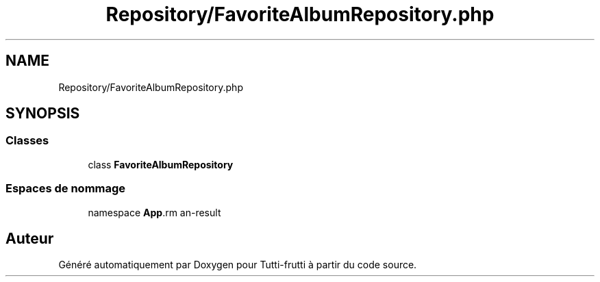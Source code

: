 .TH "Repository/FavoriteAlbumRepository.php" 3 "Tutti-frutti" \" -*- nroff -*-
.ad l
.nh
.SH NAME
Repository/FavoriteAlbumRepository.php
.SH SYNOPSIS
.br
.PP
.SS "Classes"

.in +1c
.ti -1c
.RI "class \fBFavoriteAlbumRepository\fP"
.br
.in -1c
.SS "Espaces de nommage"

.in +1c
.ti -1c
.RI "namespace \fBApp\\Repository\fP"
.br
.in -1c
.SH "Auteur"
.PP 
Généré automatiquement par Doxygen pour Tutti-frutti à partir du code source\&.
